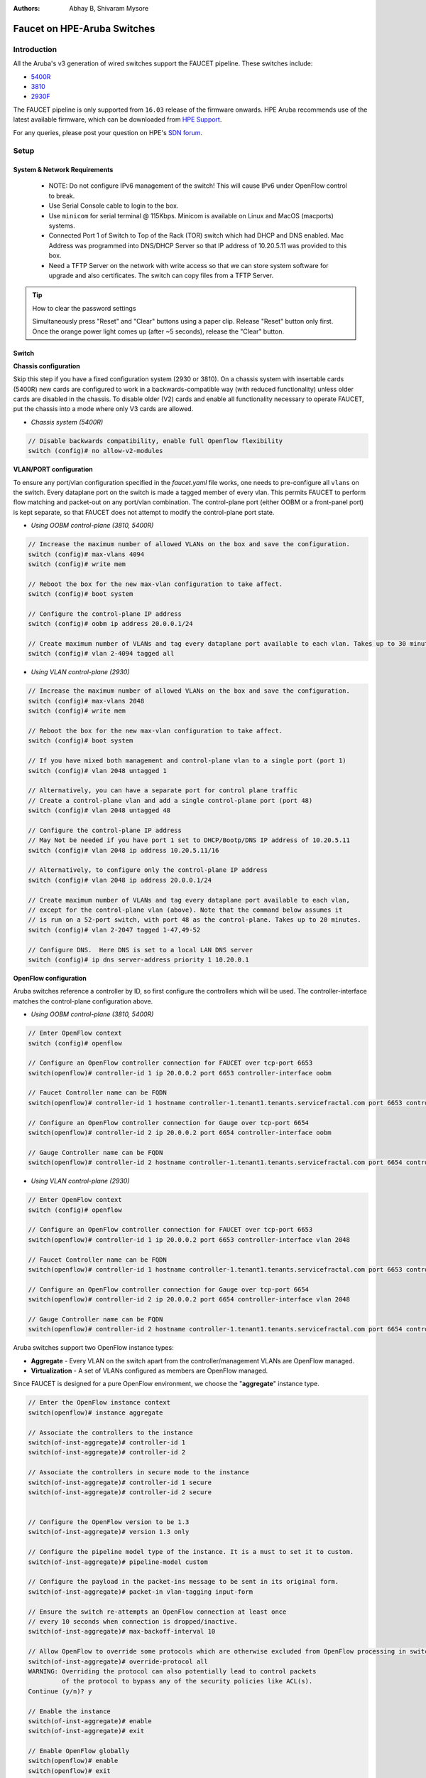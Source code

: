 :Authors: - Abhay B, Shivaram Mysore

Faucet on HPE-Aruba Switches
============================

Introduction
------------
All the Aruba's v3 generation of wired switches support the FAUCET pipeline.
These switches include:

- `5400R <http://www.arubanetworks.com/products/networking/switches/5400r-series/>`_
- `3810 <http://www.arubanetworks.com/products/networking/switches/3810-series/>`_
- `2930F <http://www.arubanetworks.com/products/networking/switches/2930f-series/>`_

The FAUCET pipeline is only supported from ``16.03`` release of the firmware onwards. HPE Aruba recommends use of the latest available firmware, which can be downloaded from `HPE Support <https://www.hpe.com/networking/support>`_.

For any queries, please post your question on HPE's `SDN forum <https://community.hpe.com/t5/SDN-Discussions/bd-p/sdn-discussions>`_.

Setup
-----

System & Network Requirements
^^^^^^^^^^^^^^^^^^^^^^^^^^^^^

 * NOTE: Do not configure IPv6 management of the switch! This will cause IPv6 under OpenFlow control to break.
 * Use Serial Console cable to login to the box.
 * Use ``minicom`` for serial terminal @ 115Kbps.  Minicom is available on Linux and MacOS (macports) systems.
 * Connected Port 1 of Switch to Top of the Rack (TOR) switch which had DHCP and DNS enabled.  Mac Address was programmed into DNS/DHCP Server so that IP address of 10.20.5.11 was provided to this box.
 * Need a TFTP Server on the network with write access so that we can store system software for upgrade and also certificates.  The switch can copy files from a TFTP Server.

.. tip::

	How to clear the password settings

	Simultaneously press "Reset" and "Clear" buttons using a paper clip.  Release "Reset" button only first.  Once the orange power light comes up (after ~5 seconds), release the "Clear" button.


Switch
^^^^^^

**Chassis configuration**

Skip this step if you have a fixed configuration system (2930 or 3810). On a chassis system with insertable cards (5400R) new cards are configured to work in a backwards-compatible way (with reduced functionality) unless older cards are disabled in the chassis. To disable older (V2) cards and enable all functionality necessary to operate FAUCET, put the chassis into a mode where only V3 cards are allowed.

* *Chassis system (5400R)*

.. code-block:: none

	// Disable backwards compatibility, enable full Openflow flexibility
	switch (config)# no allow-v2-modules

**VLAN/PORT configuration**

To ensure any port/vlan configuration specified in the *faucet.yaml* file works, one needs to pre-configure all ``vlans`` on the switch. Every dataplane port on the switch is made a tagged member of every vlan. This permits FAUCET to perform flow matching and packet-out on any port/vlan combination. The control-plane port (either OOBM or a front-panel port) is kept separate, so that FAUCET does not attempt to modify the control-plane port state.

* *Using OOBM control-plane (3810, 5400R)*

.. code-block:: none

	// Increase the maximum number of allowed VLANs on the box and save the configuration.
	switch (config)# max-vlans 4094
	switch (config)# write mem

	// Reboot the box for the new max-vlan configuration to take affect.
	switch (config)# boot system

	// Configure the control-plane IP address
	switch (config)# oobm ip address 20.0.0.1/24

	// Create maximum number of VLANs and tag every dataplane port available to each vlan. Takes up to 30 minutes.
	switch (config)# vlan 2-4094 tagged all

* *Using VLAN control-plane (2930)*

.. code-block:: none

	// Increase the maximum number of allowed VLANs on the box and save the configuration.
	switch (config)# max-vlans 2048
	switch (config)# write mem

	// Reboot the box for the new max-vlan configuration to take affect.
	switch (config)# boot system

	// If you have mixed both management and control-plane vlan to a single port (port 1)
	switch (config)# vlan 2048 untagged 1

	// Alternatively, you can have a separate port for control plane traffic
	// Create a control-plane vlan and add a single control-plane port (port 48)
	switch (config)# vlan 2048 untagged 48

	// Configure the control-plane IP address
	// May Not be needed if you have port 1 set to DHCP/Bootp/DNS IP address of 10.20.5.11
	switch (config)# vlan 2048 ip address 10.20.5.11/16

	// Alternatively, to configure only the control-plane IP address
	switch (config)# vlan 2048 ip address 20.0.0.1/24

	// Create maximum number of VLANs and tag every dataplane port available to each vlan,
	// except for the control-plane vlan (above). Note that the command below assumes it
	// is run on a 52-port switch, with port 48 as the control-plane. Takes up to 20 minutes.
	switch (config)# vlan 2-2047 tagged 1-47,49-52

	// Configure DNS.  Here DNS is set to a local LAN DNS server
	switch (config)# ip dns server-address priority 1 10.20.0.1

**OpenFlow configuration**

Aruba switches reference a controller by ID, so first configure the controllers which will be used. The controller-interface matches the control-plane configuration above.

* *Using OOBM control-plane (3810, 5400R)*

.. code-block:: none

	// Enter OpenFlow context
	switch (config)# openflow

	// Configure an OpenFlow controller connection for FAUCET over tcp-port 6653
	switch(openflow)# controller-id 1 ip 20.0.0.2 port 6653 controller-interface oobm

	// Faucet Controller name can be FQDN
	switch(openflow)# controller-id 1 hostname controller-1.tenant1.tenants.servicefractal.com port 6653 controller-interface oobm

	// Configure an OpenFlow controller connection for Gauge over tcp-port 6654
	switch(openflow)# controller-id 2 ip 20.0.0.2 port 6654 controller-interface oobm

	// Gauge Controller name can be FQDN
	switch(openflow)# controller-id 2 hostname controller-1.tenant1.tenants.servicefractal.com port 6654 controller-interface oobm

* *Using VLAN control-plane (2930)*

.. code-block:: none

	// Enter OpenFlow context
	switch (config)# openflow

	// Configure an OpenFlow controller connection for FAUCET over tcp-port 6653
	switch(openflow)# controller-id 1 ip 20.0.0.2 port 6653 controller-interface vlan 2048

	// Faucet Controller name can be FQDN
	switch(openflow)# controller-id 1 hostname controller-1.tenant1.tenants.servicefractal.com port 6653 controller-interface vlan 2048

	// Configure an OpenFlow controller connection for Gauge over tcp-port 6654
	switch(openflow)# controller-id 2 ip 20.0.0.2 port 6654 controller-interface vlan 2048

	// Gauge Controller name can be FQDN
	switch(openflow)# controller-id 2 hostname controller-1.tenant1.tenants.servicefractal.com port 6654 controller-interface vlan 2048

Aruba switches support two OpenFlow instance types:

- **Aggregate** - Every VLAN on the switch apart from the controller/management VLANs are OpenFlow managed.
- **Virtualization** - A set of VLANs configured as members are OpenFlow managed.

Since FAUCET is designed for a pure OpenFlow environment, we choose the "**aggregate**" instance type.

.. code-block:: none

	// Enter the OpenFlow instance context
	switch(openflow)# instance aggregate

	// Associate the controllers to the instance
	switch(of-inst-aggregate)# controller-id 1
	switch(of-inst-aggregate)# controller-id 2

	// Associate the controllers in secure mode to the instance
	switch(of-inst-aggregate)# controller-id 1 secure
	switch(of-inst-aggregate)# controller-id 2 secure


	// Configure the OpenFlow version to be 1.3
	switch(of-inst-aggregate)# version 1.3 only

	// Configure the pipeline model type of the instance. It is a must to set it to custom.
	switch(of-inst-aggregate)# pipeline-model custom

	// Configure the payload in the packet-ins message to be sent in its original form.
	switch(of-inst-aggregate)# packet-in vlan-tagging input-form

	// Ensure the switch re-attempts an OpenFlow connection at least once
	// every 10 seconds when connection is dropped/inactive.
	switch(of-inst-aggregate)# max-backoff-interval 10

	// Allow OpenFlow to override some protocols which are otherwise excluded from OpenFlow processing in switch CPU.
	switch(of-inst-aggregate)# override-protocol all
	WARNING: Overriding the protocol can also potentially lead to control packets
	         of the protocol to bypass any of the security policies like ACL(s).
	Continue (y/n)? y

	// Enable the instance
	switch(of-inst-aggregate)# enable
	switch(of-inst-aggregate)# exit

	// Enable OpenFlow globally
	switch(openflow)# enable
	switch(openflow)# exit

	// To save the Configuration
	switch# save
	switch# write mem

	// Show running Configuration
	switch# show running-config

	// Check the OpenFlow instance configuration (includes Datapath ID associated)
	switch# show openflow instance aggregate
	...

	// Easier way to get the Datapath ID associated with the OpenFlow instance
	switch# show openflow instance aggregate | include Datapath ID
			Datapath ID                   : 00013863bbc41800

At this point, OpenFlow is enabled and running on the switch. If the FAUCET controller is running and has connected to the switch successfully, you should see the FAUCET pipeline programmed on the switch.

.. code-block:: none

	switch# show openflow instance aggregate flow-table

	 OpenFlow Instance Flow Table Information

         Table                       Flow     Miss
         ID    Table Name            Count    Count         Goto Table
         ----- --------------------- -------- ------------- -------------
         0     Port ACL              5        0             1, 2, 3, 4...
         1     VLAN                  10       0             2, 3, 4, 5...
         2     VLAN ACL              1        0             3, 4, 5, 6...
         3     Ethernet Source       2        0             4, 5, 6, 7, 8
         4     IPv4 FIB              1        0             5, 6, 7, 8
         5     IPv6 FIB              1        0             6, 7, 8
         6     VIP                   1        0             7, 8
         7     Ethernet Destination  2        0             8
         8     Flood                 21       0             *


         Table
         ID    Table Name            Available Free Flow Count
         ----- --------------------- ------------------------------
         0     Port ACL              Ports 1-52          : 46
         1     VLAN                  Ports 1-52          : 91
         2     VLAN ACL              Ports 1-52          : 50
         3     Ethernet Source       Ports 1-52          : 99
         4     IPv4 FIB              Ports 1-52          : 100
         5     IPv6 FIB              Ports 1-52          : 100
         6     VIP                   Ports 1-52          : 20
         7     Ethernet Destination  Ports 1-52          : 99
         8     Flood                 Ports 1-52          : 280

         * Denotes that the pipeline could end here.

	switch# show openflow instance aggregate
			Configured OF Version         : 1.3 only
			Negotiated OF Version         : 1.3
			Instance Name                 : aggregate
			Data-path Description         : aggregate
			Administrator Status          : Enabled
			Member List                   : VLAN 1, 2, 3, 4, 5, 6, 7, 8, 9, 10, 11, 12,
			............
			..............

			Controller Id Connection Status Connection State Secure Role
			------------- ----------------- ---------------- ------ ------
			1             Connected         Active           Yes    Equal
			2             Connected         Active           Yes    Equal

	// To just get openflow controllers
	switch (openflow)# show openflow controllers

			Controller Information

			Controller Id IP Address        Hostname          Port   Interface
			------------- ----------------- ----------------- ------ --------------
			1             0.0.0.0           controller-1.t... 6653   VLAN 2048
			2             0.0.0.0           controller-1.t... 6654   VLAN 2048


	// Copy Running Config to a TFTP Server
	// (first enable TFTP client)
	switch (config)# tftp client


PKI Setup on switch
^^^^^^^^^^^^^^^^^^^

.. note::

	Root certificate container supports only one root certificate not a chain.  So, install the one that the CSR (Certificate Signing Request) is signed with.

.. code-block:: none

		switch# show crypto pki application

			Certificate Extension Validation :

			Application      SAN/CN
			---------------- ------------
			openflow         Disabled
			syslog           Disabled

		// Here, we create Service Fractal CA profile
		switch (config)# crypto pki ta-profile SERVICEFRACTAL_CA

		// Copy the root certificate for the SERVICEFRACTAL_CA from a tftp server
		switch#  copy tftp ta-certificate SERVICEFRACTAL_CA 10.10.22.15 tenant1.tenants.servicefractal.com.cert.pem

		switch# show crypto pki ta-profile SERVICEFRACTAL_CA
			Profile Name    Profile Status                 CRL Configured  OCSP Configured
			--------------- ------------------------------ --------------- ---------------
			SERVICEFRACTAL_CA 1 certificate installed         No              No

			Trust Anchor:
			Version: 3 (0x2)
			Serial Number: 4096 (0x1000)
			Signature Algorithm: sha256withRSAEncryption
			...
			......

			// Now we are ready to create a CSR so that a switch identity certificate that is accepted by the controller can be setup.

		switch (config)# crypto pki identity-profile hpe_sf_switch1 subject common-name myswitch.tenant1.tenants.servicefractal.com org ServiceFractal org-unit vendor-test locality MyCity state CA country US

 		switch (config)# show crypto pki identity-profile
			Switch Identity:
			  ID Profile Name    : hpe_sf_switch1
			  Common Name (CN) : myswitch.tenant1.tenants.servicefractal.com
  			Org Unit (OU)    : vendor-test
  			Org Name (O)     : ServiceFractal
  			Locality (L)     : MyCity
  			State (ST)       : CA
  			Country (C)      : US

		// Generate CSR
		switch (config)# crypto pki create-csr certificate-name hpeswt_switch1_crt ta-profile SERVICEFRACTAL_CA usage openflow

		// Copy the printed CSR request and send it to "SERVICEFRACTAL_CA"

		switch (config)# show crypto pki local-certificate summary
			Name                 Usage         Expiration     Parent / Profile
			-------------------- ------------- -------------- --------------------
			hpeswt_switch1_crt   Openflow      CSR            SERVICEFRACTAL_CA

		// Once the signed certificate is received, copy the same to switch.
		switch (config)# copy tftp local-certificate 10.10.22.15 myswitch.tenant1.tenants.servicefractal.com.cert.pem
			000M Transfer is successful

		switch (config)# show crypto pki local-certificate summary
			Name                 Usage         Expiration     Parent / Profile
			-------------------- ------------- -------------- --------------------
			hpeswt_switch1_crt   Openflow      2019/01/02     SERVICEFRACTAL_CA


Faucet
^^^^^^

On the FAUCET configuration file (``/etc/faucet/faucet.yaml``), add the datapath of the switch you wish to be managed by FAUCET. The device type (hardware) should be set to ``Aruba`` in the configuration file.

.. code-block:: yaml
  :caption: /etc/faucet/faucet.yaml
  :name: hpe/faucet.yaml

	dps:
	    aruba-3810:
	        dp_id: 0x00013863bbc41800
	        hardware: "Aruba"
	        interfaces:
	            1:
	                native_vlan: 100
	                name: "port1"
	            2:
	                native_vlan: 100
	                name: "port2"


Limitations
-----------

- Aruba switches currently does not support all the ``IPv6`` related functionality inside FAUCET
- Aruba switches currently does not support the ``OFPAT_DEC_NW_TTL`` action (so when routing, TTL will not be decremented).

Debug
-----

If you encounter a failure or unexpected behavior, it may help to enable debug output
on Aruba switches. Debug output displays information about what OpenFlow is doing on
the switch at message-level granularity.

.. code-block:: none

	switch# debug openflow
	switch# debug destination session
	switch# show debug

	 Debug Logging

	  Source IP Selection: Outgoing Interface
	  Origin identifier: Outgoing Interface IP
	  Destination:
	   Session

	  Enabled debug types:
	   openflow
	   openflow packets
	   openflow events
	   openflow errors
	   openflow packets tx
	   openflow packets rx
	   openflow packets tx pkt_in
	   openflow packets rx pkt_out
	   openflow packets rx flow_mod

References
----------

- `Aruba OpenFlow Administrator Guide (16.03) <http://h20565.www2.hpe.com/hpsc/doc/public/display?sp4ts.oid=1008605435&docLocale=en_US&docId=emr_na-c05365339>`_
-  `Aruba OS version as of Dec 2017 is 16.05 <https://h10145.www1.hpe.com/downloads/DownloadSoftware.aspx?SoftwareReleaseUId=23120&ProductNumber=JL261A&lang=&cc=&prodSeriesId=&SaidNumber=/>`_
- `Aruba Switches <http://www.arubanetworks.com/products/networking/switches/>`_
- `FAUCET <https://github.com/faucetsdn/faucet>`_
-  `Model 2390F Product Site <https://www.hpe.com/us/en/product-catalog/networking/networking-switches/pip.aruba-2930f-switch-series.1008995294.html/>`_
-  `2930F top level documentation <https://support.hpe.com/hpesc/public/home/productSelector?sp4ts.oid=1008995294/>`_
- `Password settings  <https://community.arubanetworks.com/t5/Campus-Switching-and-Routing/Aruba-2930F-Web-GUI/td-p/308371/>`_
- `PKI Setup <http://h22208.www2.hpe.com/eginfolib/networking/docs/switches/WB/15-18/5998-8152_wb_2920_asg/content/ch17.html>`_
